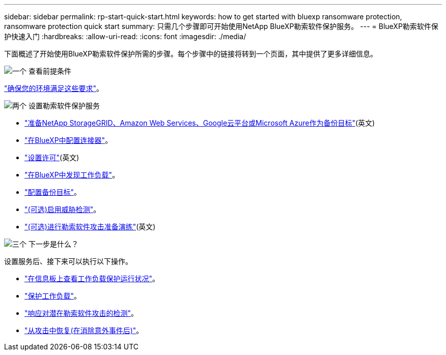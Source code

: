 ---
sidebar: sidebar 
permalink: rp-start-quick-start.html 
keywords: how to get started with bluexp ransomware protection, ransomware protection quick start 
summary: 只需几个步骤即可开始使用NetApp BlueXP勒索软件保护服务。 
---
= BlueXP勒索软件保护快速入门
:hardbreaks:
:allow-uri-read: 
:icons: font
:imagesdir: ./media/


[role="lead"]
下面概述了开始使用BlueXP勒索软件保护所需的步骤。每个步骤中的链接将转到一个页面，其中提供了更多详细信息。

.image:https://raw.githubusercontent.com/NetAppDocs/common/main/media/number-1.png["一个"] 查看前提条件
[role="quick-margin-para"]
link:rp-start-prerequisites.html["确保您的环境满足这些要求"]。

.image:https://raw.githubusercontent.com/NetAppDocs/common/main/media/number-2.png["两个"] 设置勒索软件保护服务
[role="quick-margin-list"]
* link:rp-start-setup.html["准备NetApp StorageGRID、Amazon Web Services、Google云平台或Microsoft Azure作为备份目标"](英文)
* link:rp-start-setup.html["在BlueXP中配置连接器"]。
* link:rp-start-licenses.html["设置许可"](英文)
* link:rp-start-discover.html["在BlueXP中发现工作负载"]。
* link:rp-start-setup.html["配置备份目标"]。
* link:rp-start-setup.html["(可选)启用威胁检测"]。
* link:rp-start-simulate.html["(可选)进行勒索软件攻击准备演练"](英文)


.image:https://raw.githubusercontent.com/NetAppDocs/common/main/media/number-3.png["三个"] 下一步是什么？
[role="quick-margin-para"]
设置服务后、接下来可以执行以下操作。

[role="quick-margin-list"]
* link:rp-use-dashboard.html["在信息板上查看工作负载保护运行状况"]。
* link:rp-use-protect.html["保护工作负载"]。
* link:rp-use-alert.html["响应对潜在勒索软件攻击的检测"]。
* link:rp-use-recover.html["从攻击中恢复(在消除意外事件后)"]。

